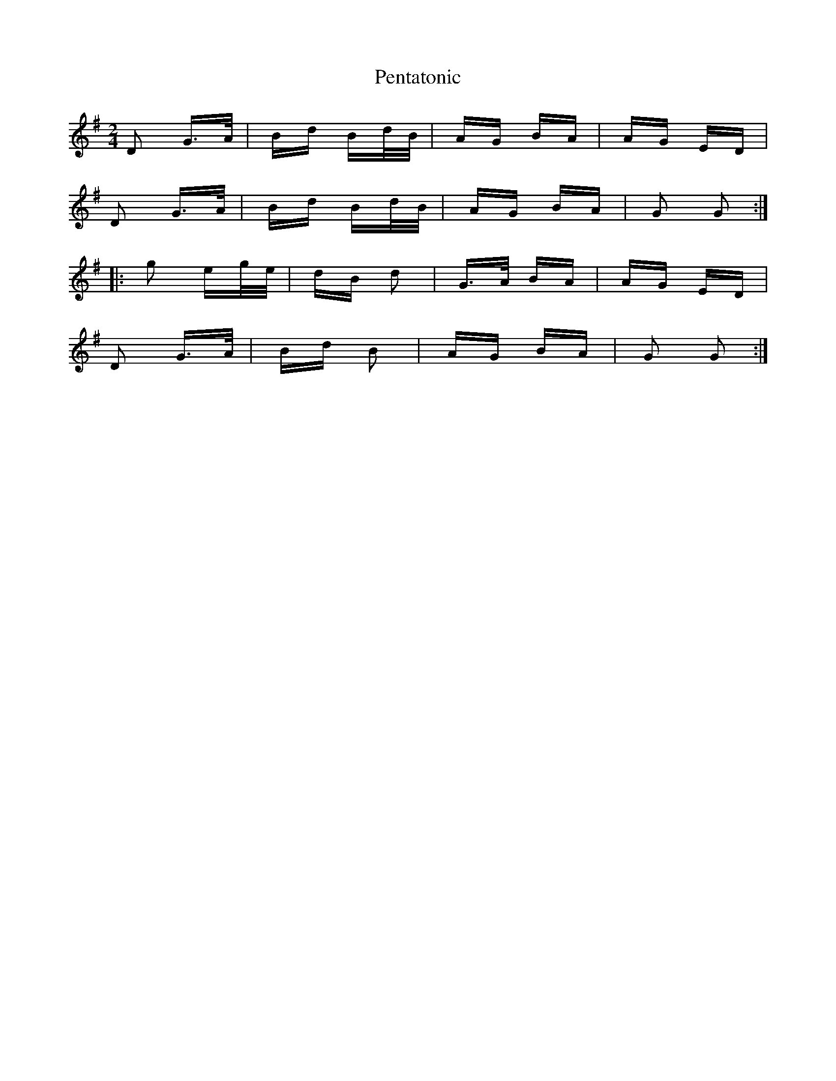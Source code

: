 X: 32083
T: Pentatonic
R: polka
M: 2/4
K: Gmajor
D2 G>A|Bd Bd/B/|AG BA|AG ED|
D2 G>A|Bd Bd/B/|AG BA|G2 G2:|
|:g2 eg/e/|dB d2|G>A BA|AG ED|
D2 G>A|Bd B2|AG BA|G2 G2:|

